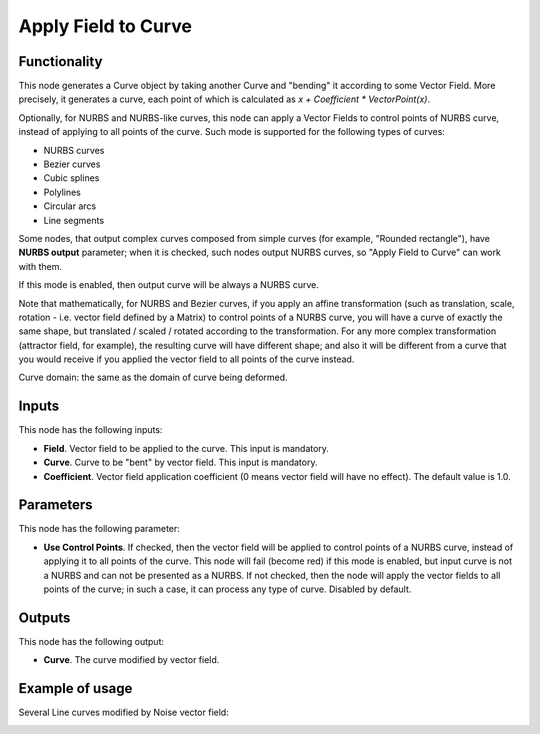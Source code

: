 Apply Field to Curve
====================

Functionality
-------------

This node generates a Curve object by taking another Curve and "bending" it
according to some Vector Field. More precisely, it generates a curve, each
point of which is calculated as `x + Coefficient * VectorPoint(x)`.

Optionally, for NURBS and NURBS-like curves, this node can apply a Vector
Fields to control points of NURBS curve, instead of applying to all points of
the curve. Such mode is supported for the following types of curves:

* NURBS curves
* Bezier curves
* Cubic splines
* Polylines
* Circular arcs
* Line segments

Some nodes, that output complex curves composed from simple curves (for
example, "Rounded rectangle"), have **NURBS output** parameter; when it is
checked, such nodes output NURBS curves, so "Apply Field to Curve" can work
with them.

If this mode is enabled, then output curve will be always a NURBS curve.

Note that mathematically, for NURBS and Bezier curves, if you apply an affine
transformation (such as translation, scale, rotation - i.e. vector field
defined by a Matrix) to control points of a NURBS curve, you will have a curve
of exactly the same shape, but translated / scaled / rotated according to the
transformation. For any more complex transformation (attractor field, for
example), the resulting curve will have different shape; and also it will be
different from a curve that you would receive if you applied the vector field
to all points of the curve instead.

Curve domain: the same as the domain of curve being deformed.

Inputs
------

This node has the following inputs:

* **Field**. Vector field to be applied to the curve. This input is mandatory.
* **Curve**. Curve to be "bent" by vector field. This input is mandatory.
* **Coefficient**. Vector field application coefficient (0 means vector field
  will have no effect). The default value is 1.0.

Parameters
----------

This node has the following parameter:

* **Use Control Points**. If checked, then the vector field will be applied to
  control points of a NURBS curve, instead of applying it to all points of the
  curve. This node will fail (become red) if this mode is enabled, but input
  curve is not a NURBS and can not be presented as a NURBS. If not checked,
  then the node will apply the vector fields to all points of the curve; in
  such a case, it can process any type of curve. Disabled by default.

Outputs
-------

This node has the following output:

* **Curve**. The curve modified by vector field.

Example of usage
----------------

Several Line curves modified by Noise vector field:

.. image:: https://user-images.githubusercontent.com/284644/77443601-fd816500-6e0c-11ea-9ed2-0516eba95951.png

